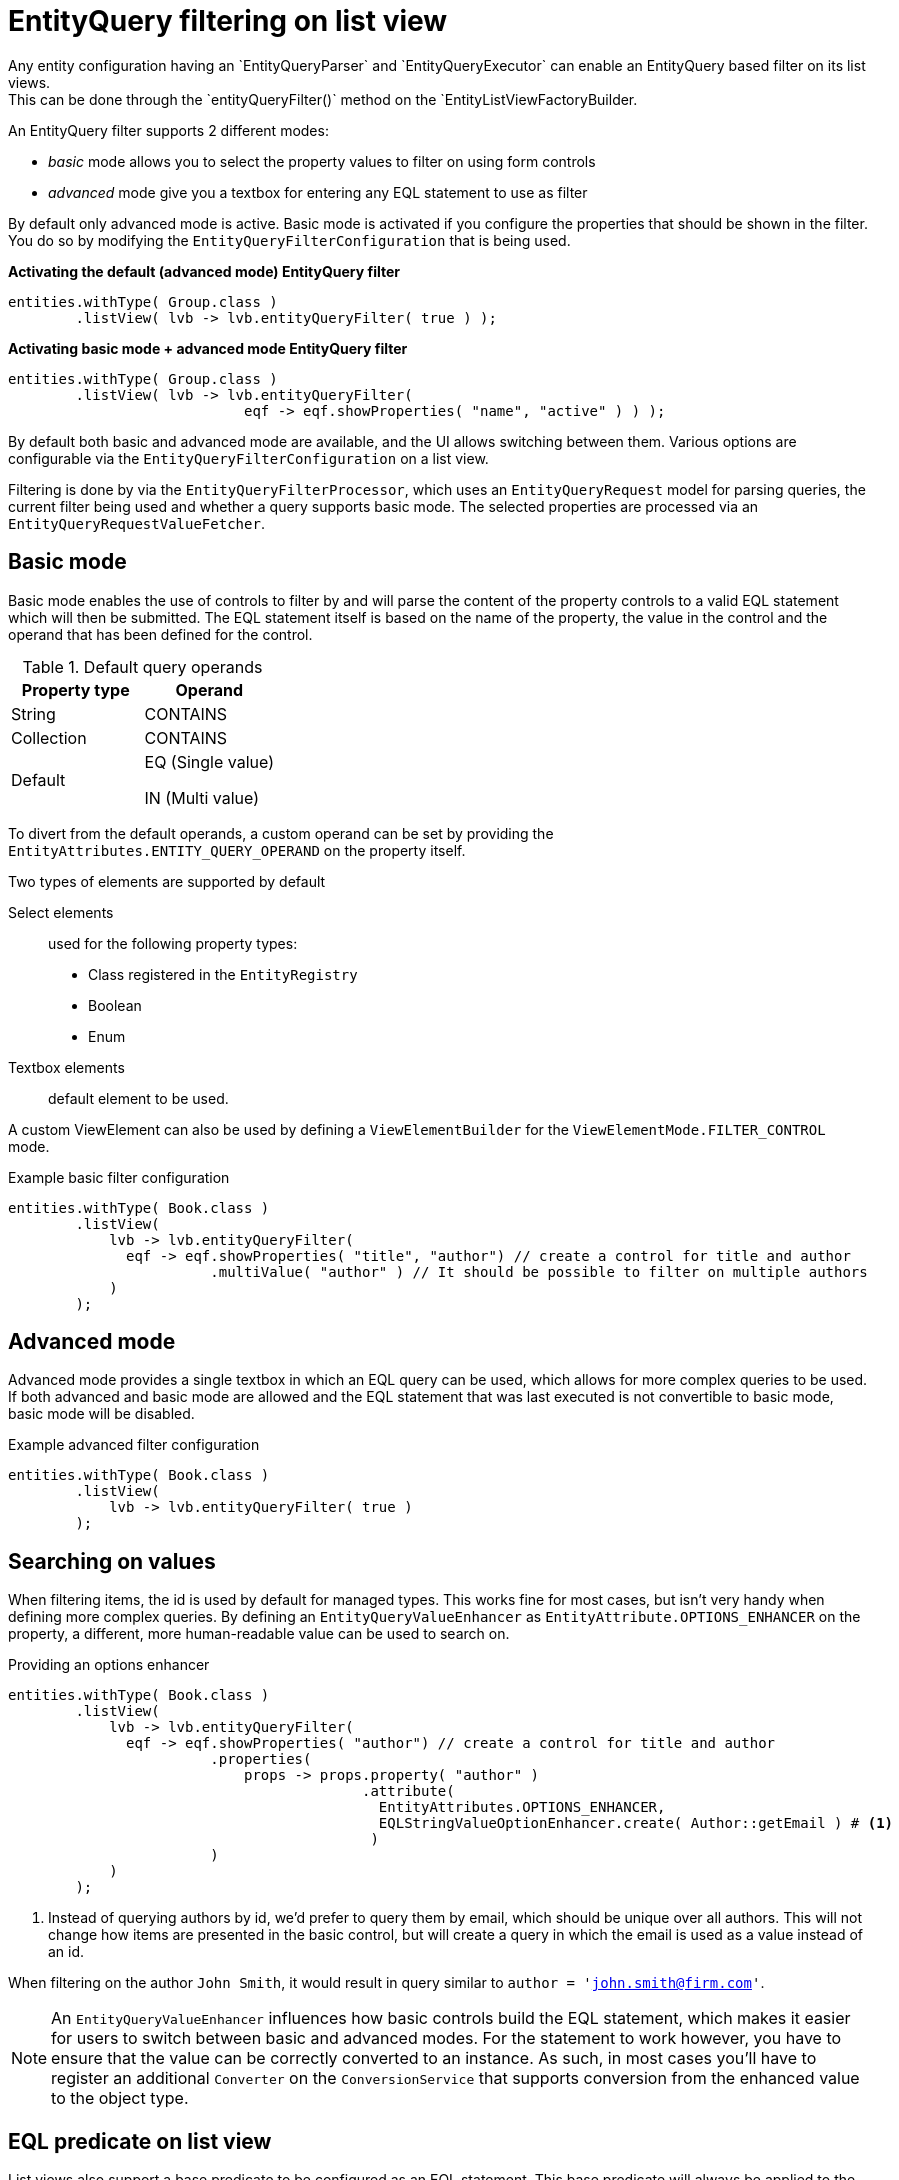 [[entity-query-filtering-on-list-view]]
= EntityQuery filtering on list view
Any entity configuration having an `EntityQueryParser` and `EntityQueryExecutor` can enable an EntityQuery based filter on its list views.
This can be done through the `entityQueryFilter()` method on the `EntityListViewFactoryBuilder.

An EntityQuery filter supports 2 different modes:

* _basic_ mode allows you to select the property values to filter on using form controls
* _advanced_ mode give you a textbox for entering any EQL statement to use as filter

By default only advanced mode is active.
Basic mode is activated if you configure the properties that should be shown in the filter.
You do so by modifying the `EntityQueryFilterConfiguration` that is being used.

**Activating the default (advanced mode) EntityQuery filter**
```java
entities.withType( Group.class )
        .listView( lvb -> lvb.entityQueryFilter( true ) );
```
**Activating basic mode + advanced mode EntityQuery filter**
```java
entities.withType( Group.class )
        .listView( lvb -> lvb.entityQueryFilter( 
                            eqf -> eqf.showProperties( "name", "active" ) ) );
```

By default both basic and advanced mode are available, and the UI allows switching between them.
Various options are configurable via the `EntityQueryFilterConfiguration` on a list view.

Filtering is done by via the `EntityQueryFilterProcessor`, which uses an `EntityQueryRequest` model for parsing queries, the current filter being used and whether a query supports basic mode.
The selected properties are processed via an `EntityQueryRequestValueFetcher`.

== Basic mode

Basic mode enables the use of controls to filter by and will parse the content of the property controls to a valid EQL statement which will then be submitted.
The EQL statement itself is based on the name of the property, the value in the control and the operand that has been defined for the control.

.Default query operands
[opts="header",cols="1,1"]
|===

| Property type
| Operand

| String
| CONTAINS

| Collection
| CONTAINS

| Default
| EQ (Single value)

 IN (Multi value)

|===

To divert from the default operands, a custom operand can be set by providing the `EntityAttributes.ENTITY_QUERY_OPERAND` on the property itself.

Two types of elements are supported by default

Select elements::
used for the following property types:
+

* Class registered in the `EntityRegistry`
* Boolean
* Enum

Textbox elements:: default element to be used.

A custom ViewElement can also be used by defining a `ViewElementBuilder` for the `ViewElementMode.FILTER_CONTROL` mode.

.Example basic filter configuration
[source,java,indent=0]
----
entities.withType( Book.class )
        .listView(
            lvb -> lvb.entityQueryFilter(
              eqf -> eqf.showProperties( "title", "author") // create a control for title and author
                        .multiValue( "author" ) // It should be possible to filter on multiple authors
            )
        );
----

== Advanced mode
Advanced mode provides a single textbox in which an EQL query can be used, which allows for more complex queries to be used.
If both advanced and basic mode are allowed and the EQL statement that was last executed is not convertible to basic mode, basic mode will be disabled.

.Example advanced filter configuration
[source,java,indent=0]
----
entities.withType( Book.class )
        .listView(
            lvb -> lvb.entityQueryFilter( true )
        );
----

== Searching on values
When filtering items, the id is used by default for managed types.
This works fine for most cases, but isn't very handy when defining more complex queries.
By defining an `EntityQueryValueEnhancer` as `EntityAttribute.OPTIONS_ENHANCER` on the property, a different, more human-readable value can be used to search on.

.Providing an options enhancer
[source,java,indent=0]
----
entities.withType( Book.class )
        .listView(
            lvb -> lvb.entityQueryFilter(
              eqf -> eqf.showProperties( "author") // create a control for title and author
                        .properties(
                            props -> props.property( "author" )
                                          .attribute(
                                            EntityAttributes.OPTIONS_ENHANCER,
                                            EQLStringValueOptionEnhancer.create( Author::getEmail ) # <1>
                                           )
                        )
            )
        );
----
<1> Instead of querying authors by id, we'd prefer to query them by email, which should be unique over all authors.
This will not change how items are presented in the basic control, but will create a query in which the email is used as a value instead of an id.


When filtering on the author `John Smith`, it would result in query similar to `author = 'john.smith@firm.com'`.

[NOTE]
====
An `EntityQueryValueEnhancer` influences how basic controls build the EQL statement, which makes it easier for users to switch between basic and advanced modes.
For the statement to work however, you have to ensure that the value can be correctly converted to an instance.
As such, in most cases you'll have to register an additional `Converter` on the `ConversionService` that supports conversion from the enhanced value to the object type.
====

== EQL predicate on list view
List views also support a base predicate to be configured as an EQL statement.
This base predicate will always be applied to the query being executed.

**Ensure deleted (flag) items are never shown**
```java
entities.withType( Group.class )
        .listView( lvb -> lvb.entityQueryPredicate( "deleted = false" )	);
```

Like EQL based filtering, this requires the entity configuration to have a valid `EntityQueryExecutor` infrastructure.

== Related documentation

xref::entity-query/eql.adoc[Entity Query Language]::
* Listing of supported operands
* Listing of default query functions

xref::entity-query/extending-eql.adoc[Customizing entity query filtering]::
* Creating custom query functions
* Query translation, for example case insensitive searching or expanding to multiple properties
* Value conversion